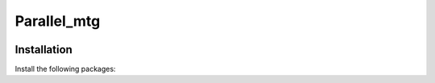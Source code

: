 ========================
Parallel_mtg
========================

.. {# pkglts, doc


.. image:: https://readthedocs.org/projects/oawidgets/badge/?version=latest
    :alt: Documentation status
    :target: https://oawidgets.readthedocs.io/en/latest/?badge=latest
.. #}

------------
Installation
------------

Install the following packages::


